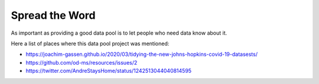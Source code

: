 Spread the Word
+++++++++++++++

As important as providing a good data pool is to let people who need
data know about it.

Here a list of places where this data pool project was mentioned:

* https://joachim-gassen.github.io/2020/03/tidying-the-new-johns-hopkins-covid-19-datasests/
* https://github.com/od-ms/resources/issues/2
* https://twitter.com/AndreStaysHome/status/1242513044040814595


